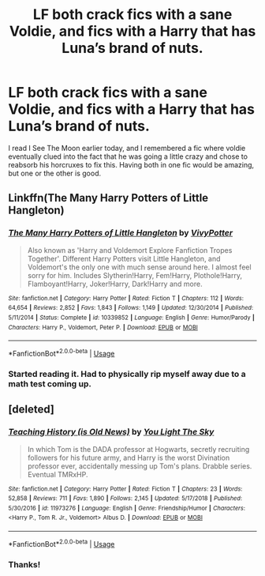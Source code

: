 #+TITLE: LF both crack fics with a sane Voldie, and fics with a Harry that has Luna’s brand of nuts.

* LF both crack fics with a sane Voldie, and fics with a Harry that has Luna’s brand of nuts.
:PROPERTIES:
:Author: RushingRound
:Score: 12
:DateUnix: 1556936112.0
:DateShort: 2019-May-04
:FlairText: Request
:END:
I read I See The Moon earlier today, and I remembered a fic where voldie eventually clued into the fact that he was going a little crazy and chose to reabsorb his horcruxes to fix this. Having both in one fic would be amazing, but one or the other is good.


** Linkffn(The Many Harry Potters of Little Hangleton)
:PROPERTIES:
:Author: 15_Redstones
:Score: 2
:DateUnix: 1556958163.0
:DateShort: 2019-May-04
:END:

*** [[https://www.fanfiction.net/s/10339852/1/][*/The Many Harry Potters of Little Hangleton/*]] by [[https://www.fanfiction.net/u/4561396/VivyPotter][/VivyPotter/]]

#+begin_quote
  Also known as 'Harry and Voldemort Explore Fanfiction Tropes Together'. Different Harry Potters visit Little Hangleton, and Voldemort's the only one with much sense around here. I almost feel sorry for him. Includes Slytherin!Harry, Fem!Harry, Plothole!Harry, Flamboyant!Harry, Joker!Harry, Dark!Harry and more.
#+end_quote

^{/Site/:} ^{fanfiction.net} ^{*|*} ^{/Category/:} ^{Harry} ^{Potter} ^{*|*} ^{/Rated/:} ^{Fiction} ^{T} ^{*|*} ^{/Chapters/:} ^{112} ^{*|*} ^{/Words/:} ^{64,654} ^{*|*} ^{/Reviews/:} ^{2,852} ^{*|*} ^{/Favs/:} ^{1,843} ^{*|*} ^{/Follows/:} ^{1,149} ^{*|*} ^{/Updated/:} ^{12/30/2014} ^{*|*} ^{/Published/:} ^{5/11/2014} ^{*|*} ^{/Status/:} ^{Complete} ^{*|*} ^{/id/:} ^{10339852} ^{*|*} ^{/Language/:} ^{English} ^{*|*} ^{/Genre/:} ^{Humor/Parody} ^{*|*} ^{/Characters/:} ^{Harry} ^{P.,} ^{Voldemort,} ^{Peter} ^{P.} ^{*|*} ^{/Download/:} ^{[[http://www.ff2ebook.com/old/ffn-bot/index.php?id=10339852&source=ff&filetype=epub][EPUB]]} ^{or} ^{[[http://www.ff2ebook.com/old/ffn-bot/index.php?id=10339852&source=ff&filetype=mobi][MOBI]]}

--------------

*FanfictionBot*^{2.0.0-beta} | [[https://github.com/tusing/reddit-ffn-bot/wiki/Usage][Usage]]
:PROPERTIES:
:Author: FanfictionBot
:Score: 1
:DateUnix: 1556958183.0
:DateShort: 2019-May-04
:END:


*** Started reading it. Had to physically rip myself away due to a math test coming up.
:PROPERTIES:
:Author: Pearl_Dawnclaw
:Score: 1
:DateUnix: 1557095390.0
:DateShort: 2019-May-06
:END:


** [deleted]
:PROPERTIES:
:Score: 2
:DateUnix: 1557006394.0
:DateShort: 2019-May-05
:END:

*** [[https://www.fanfiction.net/s/11973276/1/][*/Teaching History (is Old News)/*]] by [[https://www.fanfiction.net/u/1098402/You-Light-The-Sky][/You Light The Sky/]]

#+begin_quote
  In which Tom is the DADA professor at Hogwarts, secretly recruiting followers for his future army, and Harry is the worst Divination professor ever, accidentally messing up Tom's plans. Drabble series. Eventual TMRxHP.
#+end_quote

^{/Site/:} ^{fanfiction.net} ^{*|*} ^{/Category/:} ^{Harry} ^{Potter} ^{*|*} ^{/Rated/:} ^{Fiction} ^{T} ^{*|*} ^{/Chapters/:} ^{23} ^{*|*} ^{/Words/:} ^{52,858} ^{*|*} ^{/Reviews/:} ^{711} ^{*|*} ^{/Favs/:} ^{1,890} ^{*|*} ^{/Follows/:} ^{2,145} ^{*|*} ^{/Updated/:} ^{5/17/2018} ^{*|*} ^{/Published/:} ^{5/30/2016} ^{*|*} ^{/id/:} ^{11973276} ^{*|*} ^{/Language/:} ^{English} ^{*|*} ^{/Genre/:} ^{Friendship/Humor} ^{*|*} ^{/Characters/:} ^{<Harry} ^{P.,} ^{Tom} ^{R.} ^{Jr.,} ^{Voldemort>} ^{Albus} ^{D.} ^{*|*} ^{/Download/:} ^{[[http://www.ff2ebook.com/old/ffn-bot/index.php?id=11973276&source=ff&filetype=epub][EPUB]]} ^{or} ^{[[http://www.ff2ebook.com/old/ffn-bot/index.php?id=11973276&source=ff&filetype=mobi][MOBI]]}

--------------

*FanfictionBot*^{2.0.0-beta} | [[https://github.com/tusing/reddit-ffn-bot/wiki/Usage][Usage]]
:PROPERTIES:
:Author: FanfictionBot
:Score: 1
:DateUnix: 1557006413.0
:DateShort: 2019-May-05
:END:


*** Thanks!
:PROPERTIES:
:Author: RushingRound
:Score: 1
:DateUnix: 1557007613.0
:DateShort: 2019-May-05
:END:
